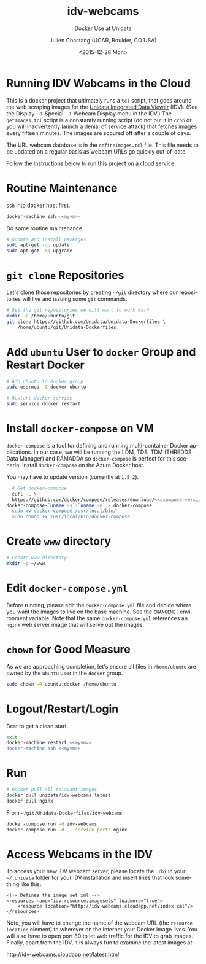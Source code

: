 #+OPTIONS: ':nil *:t -:t ::t <:t H:3 \n:nil ^:nil arch:headline author:t c:nil
#+OPTIONS: creator:nil d:(not "LOGBOOK") date:t e:t email:nil f:t inline:t
#+OPTIONS: num:t p:nil pri:nil prop:nil stat:t tags:t tasks:t tex:t timestamp:t
#+OPTIONS: title:t toc:t todo:t |:t
#+TITLE: idv-webcams
#+SUBTITLE: Docker Use at Unidata
#+DATE: <2015-12-28 Mon>
#+DESCRIPTION: Docker Use at Unidata
#+KEYWORDS:  RAMADDA TDS LDM Unidata Docker IDV
#+AUTHOR: Julien Chastang (UCAR, Boulder, CO USA)
#+EMAIL: chastang@ucar.edu
#+LANGUAGE: en
#+SELECT_TAGS: export
#+EXCLUDE_TAGS: noexport
#+CREATOR: Emacs 24.5.1 (Org mode 8.3.2)

* Org Export Set up (Internal Only)                                :noexport:

# org-mode stuff. Don't want confirmation for babel exec, nor should babel block be evaluated during export.

#+BEGIN_SRC emacs-lisp :results silent :exports none 
  (setq org-confirm-babel-evaluate nil)
  (setq org-export-babel-evaluate nil)
#+END_SRC

# post saving hooks to export in various formats

#+BEGIN_SRC emacs-lisp :results silent 
  (defun idv-webcams/org-save-and-export ()
    (interactive)
    (when (eq major-mode 'org-mode)
        (progn
          (org-gfm-export-to-markdown))))

  (add-hook 'after-save-hook 'idv-webcams/org-save-and-export nil t)
#+END_SRC


# Defining the VM we will be working with for the remainder of this org babel session.

#+BEGIN_SRC org :noweb-ref myvm :exports none 
  idv-webcams
#+END_SRC

# Setting up noweb

#+NAME: azure-vm
#+BEGIN_SRC org :results silent :exports none :noweb yes 
<<myvm>>
#+END_SRC

# Setting up org babel default arguments for executing ~sh~ commands below. We will be using tramp for the remote execution. You should have something like this in your ssh-config:

#+BEGIN_SRC sh :eval no :exports none 
Host <<myvm>>
    User     ubuntu
    Port     22
    IdentityFile ~/.docker/machine/machines/<<myvm>>/id_rsa
    Hostname <<myvm>>.cloudapp.net
#+END_SRC

# Defaulting to using remote VM. Be careful to specify :dir ~ for the sh blocks where you do not want remote VM execution of commands.

#+BEGIN_SRC emacs-lisp :noweb yes :results silent :exports none 
  (setq-local org-babel-default-header-args:sh
              '((:dir . "/ubuntu@<<myvm>>:")))
#+END_SRC

* Running IDV Webcams in the Cloud

This is a docker project that ultimately runs a =tcl= script, that goes around the
web scraping images for the [[http://www.unidata.ucar.edu/software/idv][Unidata Integrated Data Viewer]] (IDV). (See the Display --> Special --> Webcam Display menu in the IDV.) The =getImages.tcl= script is a constantly running script (do not put it in =cron= or you will inadvertently launch a denial of service attack) that fetches images every fifteen minutes. The images are scoured off after a couple of days.

The URL webcam database is in the =defineImages.tcl= file. This file needs to be updated on a regular basis as webcam URLs go quickly out-of-date.

Follow the instructions below to run this project on a cloud service.

* Routine Maintenance

~ssh~ into docker host first.

#+BEGIN_SRC sh :eval no :noweb yes
  docker-machine ssh <<myvm>>
#+END_SRC

Do some routine maintenance.

# run on remote host, otherwise you'll hang your emacs session
#+BEGIN_SRC sh  :eval no :exports code 
  # update and install packages
  sudo apt-get -qq update
  sudo apt-get -qq upgrade
#+END_SRC

* ~git clone~ Repositories

Let's clone those repositories by creating =~/git= directory where our repositories will live and issuing some ~git~ commands.

#+BEGIN_SRC sh :results silent  
  # Get the git repositories we will want to work with
  mkdir -p /home/ubuntu/git
  git clone https://github.com/Unidata/Unidata-Dockerfiles \
      /home/ubuntu/git/Unidata-Dockerfiles
#+END_SRC


* Add =ubuntu= User to =docker= Group and Restart Docker

#+BEGIN_SRC sh :results verbatim drawer :exports code 
  # Add ubuntu to docker group
  sudo usermod -G docker ubuntu

  # Restart docker service
  sudo service docker restart
#+END_SRC

#+RESULTS:
:RESULTS:
:END:

* Install ~docker-compose~ on VM

#+BEGIN_SRC org :noweb-ref dcompose-version :exports none 
  1.5.2
#+END_SRC

~docker-compose~ is a tool for defining and running multi-container Docker applications. In our case, we will be running the LDM, TDS, TDM (THREDDS Data Manager) and RAMADDA so ~docker-compose~ is perfect for this scenario. Install ~docker-compose~ on the Azure Docker host.

#+BEGIN_SRC org :noweb yes :results append :exports results 
  You may have to update version (currently at =<<dcompose-version>=>).
#+END_SRC

 #+RESULTS:
 You may have to update version (currently at =1.5.2=).

#+BEGIN_SRC sh :noweb yes :results verbatim drawer :exports code
  # Get docker-compose
  curl -L \
  https://github.com/docker/compose/releases/download/<<dcompose-version>>/\
docker-compose-`uname -s`-`uname -m` > docker-compose
  sudo mv docker-compose /usr/local/bin/
  sudo chmod +x /usr/local/bin/docker-compose
#+END_SRC

#+RESULTS:
:RESULTS:
:END:

* Create =www= directory

#+BEGIN_SRC sh  :results silent :export code
  # Create www directory
  mkdir -p ~/www
#+END_SRC

* Edit =docker-compose.yml=

Before running, please edit the =docker-compose.yml= file and decide where you want the images to live on the base machine. See the =CHANGEME!= environment variable. Note that the same =docker-compose.yml= references an =nginx= web server image that will serve out the images.

# search for the buffer called docker-compose.yml in your emacs session
#+BEGIN_SRC emacs-lisp :exports none :results silent :noweb yes 
  (find-file "/ubuntu@<<myvm>>:/home/ubuntu/git/Unidata-Dockerfiles/idv-webcams/docker-compose.yml")
#+END_SRC

* ~chown~ for Good Measure

As we are approaching completion, let's ensure all files in =/home/ubuntu= are owned by the =ubuntu= user in the =docker= group.

#+BEGIN_SRC sh :results silent :exports code
  sudo chown -R ubuntu:docker /home/ubuntu
#+END_SRC

* Logout/Restart/Login

Best to get a clean start.

#+BEGIN_SRC sh :eval no :exports code :noweb yes
  exit
  docker-machine restart <<myvm>>
  docker-machine ssh <<myvm>>
#+END_SRC

* Run

# run on host, it takes too long to run in it locally
#+BEGIN_SRC sh :results silent :eval no 
  # Docker pull all relavant images
  docker pull unidata/idv-webcams:latest
  docker pull nginx
#+END_SRC

From =~/git/Unidata-Dockerfiles/idv-webcams=

#+BEGIN_SRC sh :results silent :eval no 
  docker-compose run -d idv-webcams
  docker-compose run -d  --service-ports nginx
#+END_SRC

* Access Webcams in the IDV

To access your new IDV webcam server, please locate the =.rbi= in your =~/.unidata= folder for your IDV installation and insert lines that look something like this:

#+BEGIN_EXAMPLE
  <!-- Defines the image set xml -->
  <resources name="idv.resource.imagesets" loadmore="true">
      <resource location="http://idv-webcams.cloudapp.net/index.xml"/>
  </resources>
#+END_EXAMPLE

Note, you will have to change the name of the webcam URL (the =resource location= element) to wherever on the Internet your Docker image lives. You will also have to open port 80 to let web traffic for the IDV to grab images. Finally, apart from the IDV, it is always fun to examine the latest images at:

[[http://idv-webcams.cloudapp.net/latest.html]]
